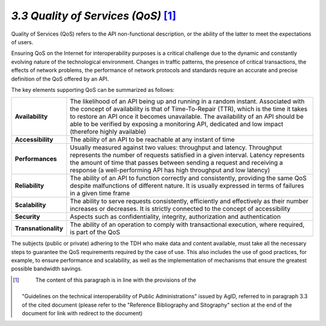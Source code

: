 *3.3 Quality of Services (QoS)*\  [1]_
======================================

Quality of Services (QoS) refers to the API non-functional description,
or the ability of the latter to meet the expectations of users.

Ensuring QoS on the Internet for interoperability purposes is a critical
challenge due to the dynamic and constantly evolving nature of the
technological environment. Changes in traffic patterns, the presence of
critical transactions, the effects of network problems, the performance
of network protocols and standards require an accurate and precise
definition of the QoS offered by an API.

The key elements supporting QoS can be summarized as follows:

+-----------------------------------+-----------------------------------+
| **Availability**                  | The likelihood of an API being up |
|                                   | and running in a random instant.  |
|                                   | Associated with the concept of    |
|                                   | availability is that of           |
|                                   | Time-To-Repair (TTR), which is    |
|                                   | the time it takes to restore an   |
|                                   | API once it becomes unavailable.  |
|                                   | The availability of an API should |
|                                   | be able to be verified by         |
|                                   | exposing a monitoring API,        |
|                                   | dedicated and low impact          |
|                                   | (therefore highly available)      |
+-----------------------------------+-----------------------------------+
| **Accessibility**                 | The ability of an API to be       |
|                                   | reachable at any instant of time  |
+-----------------------------------+-----------------------------------+
| **Performances**                  | Usually measured against two      |
|                                   | values: throughput and latency.   |
|                                   | Throughput represents the number  |
|                                   | of requests satisfied in a given  |
|                                   | interval. Latency represents the  |
|                                   | amount of time that passes        |
|                                   | between sending a request and     |
|                                   | receiving a response (a           |
|                                   | well-performing API has high      |
|                                   | throughput and low latency)       |
+-----------------------------------+-----------------------------------+
| **Reliability**                   | The ability of an API to function |
|                                   | correctly and consistently,       |
|                                   | providing the same QoS despite    |
|                                   | malfunctions of different nature. |
|                                   | It is usually expressed in terms  |
|                                   | of failures in a given time frame |
+-----------------------------------+-----------------------------------+
| **Scalability**                   | The ability to serve requests     |
|                                   | consistently, efficiently and     |
|                                   | effectively as their number       |
|                                   | increases or decreases. It is     |
|                                   | strictly connected to the concept |
|                                   | of accessibility                  |
+-----------------------------------+-----------------------------------+
| **Security**                      | Aspects such as confidentiality,  |
|                                   | integrity, authorization and      |
|                                   | authentication                    |
+-----------------------------------+-----------------------------------+
| **Transnationality**              | The ability of an operation to    |
|                                   | comply with transactional         |
|                                   | execution, where required, is     |
|                                   | part of the QoS                   |
+-----------------------------------+-----------------------------------+

The subjects (public or private) adhering to the TDH who make data and
content available, must take all the necessary steps to guarantee the
QoS requirements required by the case of use. This also includes the use
of good practices, for example, to ensure performance and scalability,
as well as the implementation of mechanisms that ensure the greatest
possible bandwidth savings.

.. [1]
    The content of this paragraph is in line with the provisions of the
   "Guidelines on the technical interoperability of Public
   Administrations" issued by AgID, referred to in paragraph 3.3 of the
   cited document (please refer to the "Reference Bibliography and
   Sitography" section at the end of the document for link with redirect
   to the document)
